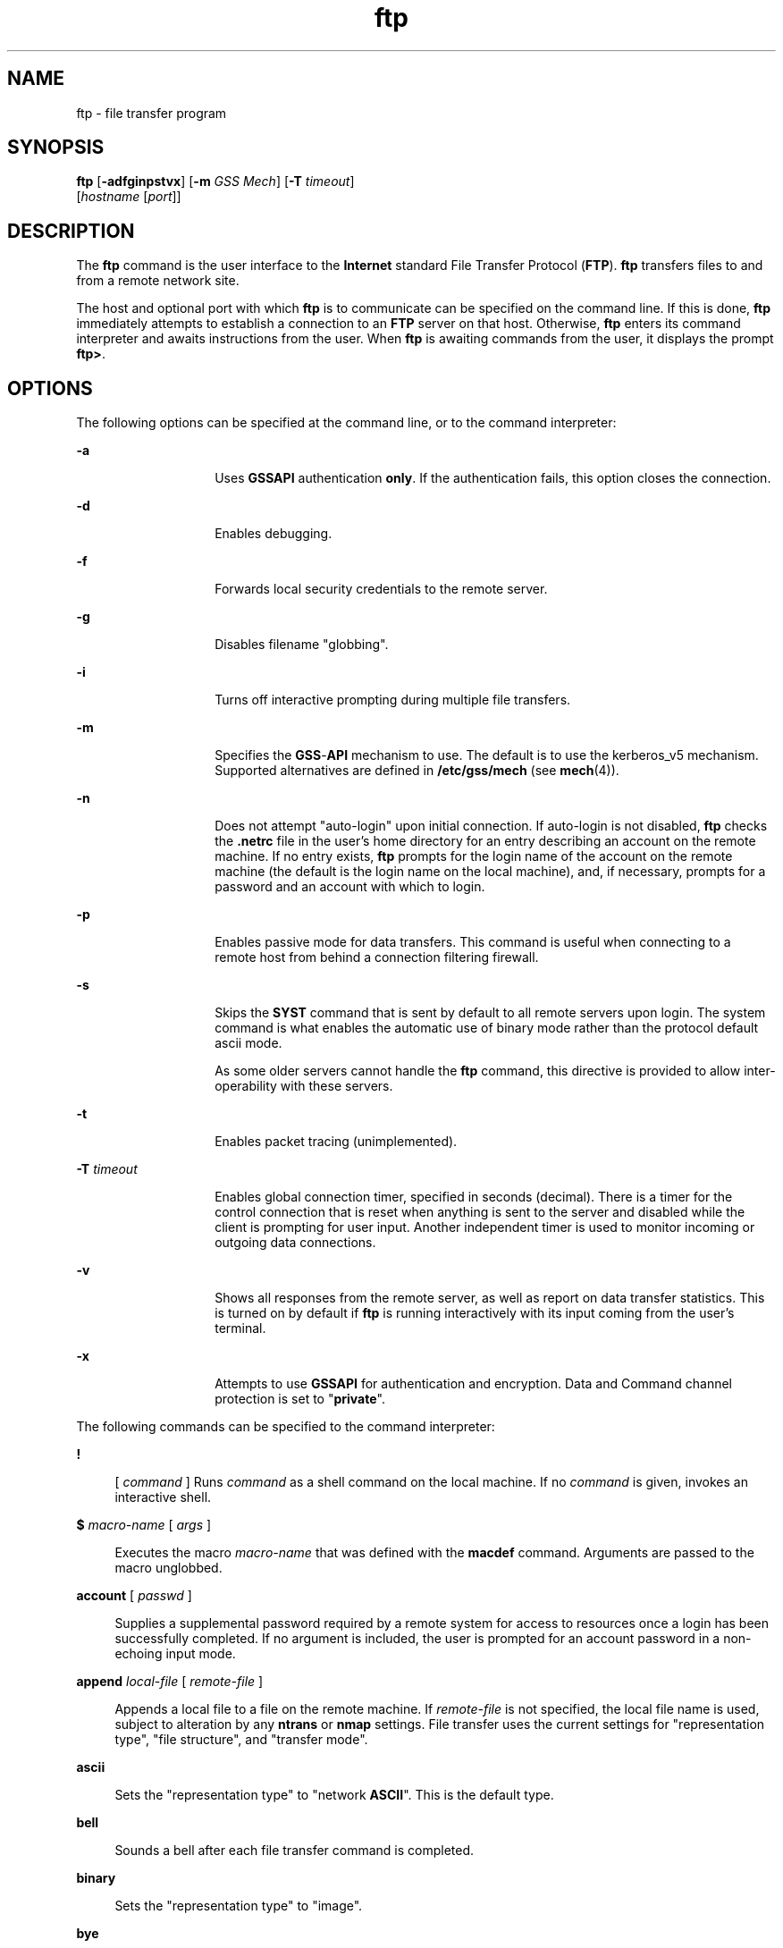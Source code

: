 '\" te
.\" Copyright 1989 AT&T
.\" Copyright (c) 2006, 2015, Oracle and/or its affiliates. All rights    reserved.
.TH ftp 1 "19 May 2015" "SunOS 5.11" "User Commands"
.SH NAME
ftp \- file transfer program
.SH SYNOPSIS
.LP
.nf
\fBftp\fR [\fB-adfginpstvx\fR] [\fB-m\fR \fIGSS Mech\fR] [\fB-T\fR \fItimeout\fR] 
     [\fIhostname\fR [\fIport\fR]]
.fi

.SH DESCRIPTION
.sp
.LP
The \fBftp\fR command is the user interface to the \fBInternet\fR standard File Transfer Protocol (\fBFTP\fR). \fBftp\fR transfers files to and from a remote network site.
.sp
.LP
The host and optional port with which \fBftp\fR is to communicate can be specified on the command line. If this is done, \fBftp\fR immediately attempts to establish a connection to an \fBFTP\fR server on that host. Otherwise, \fBftp\fR enters its command interpreter and awaits instructions from the user. When \fBftp\fR is awaiting commands from the user, it displays the prompt \fBftp>\fR.
.SH OPTIONS
.sp
.LP
The following options can be specified at the command line, or to the command interpreter:
.sp
.ne 2
.mk
.na
\fB\fB-a\fR\fR
.ad
.RS 14n
.rt  
Uses \fBGSSAPI\fR authentication \fBonly\fR. If the authentication fails, this option closes the connection.
.RE

.sp
.ne 2
.mk
.na
\fB\fB-d\fR\fR
.ad
.RS 14n
.rt  
Enables debugging.
.RE

.sp
.ne 2
.mk
.na
\fB\fB-f\fR\fR
.ad
.RS 14n
.rt  
Forwards local security credentials to the remote server.
.RE

.sp
.ne 2
.mk
.na
\fB\fB-g\fR\fR
.ad
.RS 14n
.rt  
Disables filename "globbing".
.RE

.sp
.ne 2
.mk
.na
\fB\fB-i\fR\fR
.ad
.RS 14n
.rt  
Turns off interactive prompting during multiple file transfers.
.RE

.sp
.ne 2
.mk
.na
\fB\fB-m\fR\fR
.ad
.RS 14n
.rt  
Specifies the \fBGSS\fR-\fBAPI\fR mechanism to use. The default is to use the kerberos_v5 mechanism. Supported alternatives are defined in \fB/etc/gss/mech\fR (see \fBmech\fR(4)).
.RE

.sp
.ne 2
.mk
.na
\fB\fB-n\fR\fR
.ad
.RS 14n
.rt  
Does not attempt "auto-login" upon initial connection. If auto-login is not disabled, \fBftp\fR checks the \fB\&.netrc\fR file in the user's home directory for an entry describing an account on the remote machine. If no entry exists, \fBftp\fR prompts for the login name of the account on the remote machine (the default is the login name on the local machine), and, if necessary, prompts for a password and an account with which to login.
.RE

.sp
.ne 2
.mk
.na
\fB\fB-p\fR\fR
.ad
.RS 14n
.rt  
Enables passive mode for data transfers. This command is useful when connecting to a remote host from behind a connection filtering firewall.
.RE

.sp
.ne 2
.mk
.na
\fB\fB-s\fR\fR
.ad
.RS 14n
.rt  
Skips the \fBSYST\fR command that is sent by default to all remote servers upon login. The system command is what enables the automatic use of binary mode rather than the protocol default ascii mode.
.sp
As some older servers cannot handle the \fBftp\fR command, this directive is provided to allow inter-operability with these servers. 
.RE

.sp
.ne 2
.mk
.na
\fB\fB-t\fR\fR
.ad
.RS 14n
.rt  
Enables packet tracing (unimplemented).
.RE

.sp
.ne 2
.mk
.na
\fB\fB-T\fR \fItimeout\fR\fR
.ad
.RS 14n
.rt  
Enables global connection timer, specified in seconds (decimal). There is a timer for the control connection that is reset when anything is sent to the server and disabled while the client is prompting for user input. Another independent timer is used to monitor incoming or outgoing data connections.
.RE

.sp
.ne 2
.mk
.na
\fB\fB-v\fR\fR
.ad
.RS 14n
.rt  
Shows all responses from the remote server, as well as report on data transfer statistics. This is turned on by default if \fBftp\fR is running interactively with its input coming from the user's terminal.
.RE

.sp
.ne 2
.mk
.na
\fB\fB-x\fR\fR
.ad
.RS 14n
.rt  
Attempts to use \fBGSSAPI\fR for authentication and encryption. Data and Command channel protection is set to "\fBprivate\fR".
.RE

.sp
.LP
The following commands can be specified to the command interpreter:
.sp
.ne 2
.mk
.na
\fB\fB!\fR\fR
.ad
.sp .6
.RS 4n
[ \fIcommand\fR ] Runs \fIcommand\fR as a shell command on the local machine. If no \fIcommand\fR is given, invokes an interactive shell.
.RE

.sp
.ne 2
.mk
.na
\fB\fB$\fR \fImacro-name\fR [ \fIargs\fR ]\fR
.ad
.sp .6
.RS 4n
Executes the macro \fImacro-name\fR that was defined with the \fBmacdef\fR command. Arguments are passed to the macro unglobbed.
.RE

.sp
.ne 2
.mk
.na
\fB\fBaccount\fR [ \fIpasswd\fR ]\fR
.ad
.sp .6
.RS 4n
Supplies a supplemental password required by a remote system for access to resources once a login has been successfully completed. If no argument is included, the user is prompted for an account password in a non-echoing input mode.
.RE

.sp
.ne 2
.mk
.na
\fB\fBappend\fR \fIlocal-file\fR [ \fIremote-file\fR ]\fR
.ad
.sp .6
.RS 4n
Appends a local file to a file on the remote machine. If \fIremote-file\fR is not specified, the local file name is used, subject to alteration by any \fBntrans\fR or \fBnmap\fR settings. File transfer uses the current settings for "representation type", "file structure", and "transfer mode".
.RE

.sp
.ne 2
.mk
.na
\fB\fBascii\fR\fR
.ad
.sp .6
.RS 4n
Sets the "representation type" to "network \fBASCII\fR". This is the default type.
.RE

.sp
.ne 2
.mk
.na
\fB\fBbell\fR\fR
.ad
.sp .6
.RS 4n
Sounds a bell after each file transfer command is completed.
.RE

.sp
.ne 2
.mk
.na
\fB\fBbinary\fR\fR
.ad
.sp .6
.RS 4n
Sets the "representation type" to "image".
.RE

.sp
.ne 2
.mk
.na
\fB\fBbye\fR\fR
.ad
.sp .6
.RS 4n
Terminates the \fBFTP\fR session with the remote server and exit \fBftp\fR. An \fBEOF\fR also terminates the session and exit.
.RE

.sp
.ne 2
.mk
.na
\fB\fBcase\fR\fR
.ad
.sp .6
.RS 4n
Toggles remote computer file name case mapping during \fBmget\fR commands. When \fBcase\fR is on (default is off), remote computer file names with all letters in upper case are written in the local directory with the letters mapped to lower case.
.RE

.sp
.ne 2
.mk
.na
\fB\fBcd\fR \fIremote-directory\fR\fR
.ad
.sp .6
.RS 4n
Changes the working directory on the remote machine to \fIremote-directory\fR.
.RE

.sp
.ne 2
.mk
.na
\fB\fBcdup\fR\fR
.ad
.sp .6
.RS 4n
Changes the remote machine working directory to the parent of the current remote machine working directory.
.RE

.sp
.ne 2
.mk
.na
\fB\fBclear\fR\fR
.ad
.sp .6
.RS 4n
Sets the protection level on data transfers to "\fBclear\fR". If no \fBADAT\fR command succeeded, then this is the default protection level.
.RE

.sp
.ne 2
.mk
.na
\fB\fBclose\fR\fR
.ad
.sp .6
.RS 4n
Terminates the \fBFTP\fR session with the remote server, and return to the command interpreter. Any defined macros are erased.
.RE

.sp
.ne 2
.mk
.na
\fB\fBcr\fR\fR
.ad
.sp .6
.RS 4n
Toggles RETURN stripping during "network \fBASCII\fR" type file retrieval. Records are denoted by a RETURN/\fBLINEFEED\fR sequence during "network \fBASCII\fR" type file transfer. When \fBcr\fR is on (the default), RETURN characters are stripped from this sequence to conform with the UNIX system single \fBLINEFEED\fR record delimiter. Records on non-UNIX-system remote hosts can contain single \fBLINEFEED\fR characters; when an "network \fBASCII\fR" type transfer is made, these \fBLINEFEED\fR characters can be distinguished from a record delimiter only when \fBcr\fR is off.
.RE

.sp
.ne 2
.mk
.na
\fB\fBdelete\fR \fIremote-file\fR\fR
.ad
.sp .6
.RS 4n
Deletes the file \fIremote-file\fR on the remote machine.
.RE

.sp
.ne 2
.mk
.na
\fB\fBdebug\fR\fR
.ad
.sp .6
.RS 4n
Toggles debugging mode. When debugging is on, \fBftp\fR prints each command sent to the remote machine, preceded by the string \fB->\fR\&.
.RE

.sp
.ne 2
.mk
.na
\fB\fBdir\fR [ \fIremote-directory\fR [ \fIlocal-file\fR ]]\fR
.ad
.sp .6
.RS 4n
Prints a listing of the directory contents in the directory, \fIremote-directory\fR, and, optionally, placing the output in \fIlocal-file\fR. If no directory is specified, the current working directory on the remote machine is used. If no local file is specified, or \fIlocal-file\fR is \fB\(mi\fR, output is sent to the terminal.
.RE

.sp
.ne 2
.mk
.na
\fB\fBdisconnect\fR\fR
.ad
.sp .6
.RS 4n
A synonym for \fBclose\fR.
.RE

.sp
.ne 2
.mk
.na
\fB\fBform\fR [ \fIformat-name\fR ]\fR
.ad
.sp .6
.RS 4n
Sets the carriage control format subtype of the "representation type" to \fIformat-name\fR. The only valid \fIformat-name\fR is \fBnon-print\fR, which corresponds to the default "non-print" subtype.
.RE

.sp
.ne 2
.mk
.na
\fB\fBget\fR \fIremote-file\fR [ \fIlocal-file\fR ]\fR
.ad
.sp .6
.RS 4n
Retrieves the \fIremote-file\fR and store it on the local machine. If the local file name is not specified, it is given the same name it has on the remote machine, subject to alteration by the current \fBcase\fR, \fBntrans\fR, and \fBnmap\fR settings. The current settings for "representation type", "file structure", and "transfer mode" are used while transferring the file.
.RE

.sp
.ne 2
.mk
.na
\fB\fBglob\fR\fR
.ad
.sp .6
.RS 4n
Toggles filename expansion, or "globbing", for \fBmdelete\fR, \fBmget\fR and \fBmput\fR. If globbing is turned off, filenames are taken literally.
.sp
Globbing for \fBmput\fR is done as in \fBsh\fR(1). For \fBmdelete\fR and \fBmget\fR, each remote file name is expanded separately on the remote machine, and the lists are not merged.
.sp
Expansion of a directory name is likely to be radically different from expansion of the name of an ordinary file: the exact result depends on the remote operating system and \fBFTP\fR server, and can be previewed with the command, \fBmls\fR \fIremote-files\fR \(mi.
.sp
\fBmget\fR and \fBmput\fR are not meant to transfer entire directory subtrees of files. You can do this by transferring a \fBtar\fR(1) archive of the subtree (using a "representation type" of "image" as set by the \fBbinary\fR command).
.RE

.sp
.ne 2
.mk
.na
\fB\fBhash\fR\fR
.ad
.sp .6
.RS 4n
Toggles hash-sign (\fB#\fR) printing for each data block transferred. The size of a data block is 8192 bytes.
.RE

.sp
.ne 2
.mk
.na
\fB\fBhelp\fR [ \fIcommand\fR ]\fR
.ad
.sp .6
.RS 4n
Prints an informative message about the meaning of \fIcommand\fR. If no argument is given, \fBftp\fR prints a list of the known commands.
.RE

.sp
.ne 2
.mk
.na
\fB\fBlcd\fR [ \fIdirectory\fR ]\fR
.ad
.sp .6
.RS 4n
Changes the working directory on the local machine. If no \fIdirectory\fR is specified, the user's home directory is used.
.RE

.sp
.ne 2
.mk
.na
\fB\fBls\fR [ \fB-al\fR | \fIremote-directory\fR [ \fIlocal-file\fR ]]\fR
.ad
.sp .6
.RS 4n
By default, prints an abbreviated listing of the contents of a directory on the remote machine. This default behavior can be changed to make \fBls\fR a synonym of the \fBdir\fR command. This change can be achieved by setting \fBFTP_LS_SENDS_NLST\fR to '\fBno\fR' in \fB/etc/default/ftp\fR or in the environment. See \fBftp\fR(4) for details.
.sp
The \fB-a\fR option lists all entries, including those that begin with a dot (\fB\&.\fR), which are normally not listed. The \fB-l\fR option lists files in long format, giving mode, number of links, owner, group, size in bytes, and time of last modification for each file. If the file is a special file, the size field instead contains the major and minor device numbers rather than a size. If the file is a symbolic link, the filename is printed followed by "\fB\(->\fR" and the pathname of the referenced file.
.sp
If \fIremote-directory\fR is left unspecified, the current working directory is used.
.sp
If no local file is specified, or if \fIlocal-file\fR is \fB\(mi\fR, the output is sent to the terminal.
.RE

.sp
.ne 2
.mk
.na
\fB\fBmacdef\fR \fImacro-name\fR\fR
.ad
.sp .6
.RS 4n
Defines a macro. Subsequent lines are stored as the macro \fImacro-name\fR. A null line (consecutive \fBNEWLINE\fR characters in a file or RETURN characters from the terminal) terminates macro input mode. There is a limit of 16 macros and 4096 total characters in all defined macros. Macros remain defined until a \fBclose\fR command is executed.
.sp
The macro processor interprets \fB$\fR and \fB\e\fR as special characters. A \fB$\fR followed by a number (or numbers) is replaced by the corresponding argument on the macro invocation command line. A \fB$\fR followed by an \fBi\fR signals that macro processor that the executing macro is to be looped. On the first pass, \fB$i\fR is replaced by the first argument on the macro invocation command line; on the second pass, it is replaced by the second argument, and so on. A \fB\e\fR followed by any character is replaced by that character. Use the \fB\e\fR to prevent special treatment of the \fB$\fR.
.RE

.sp
.ne 2
.mk
.na
\fB\fBmdelete\fR \fIremote-files\fR\fR
.ad
.sp .6
.RS 4n
Deletes the \fIremote-files\fR on the remote machine.
.RE

.sp
.ne 2
.mk
.na
\fB\fBmdir\fR \fIremote-files local-file\fR\fR
.ad
.sp .6
.RS 4n
Like \fBdir\fR, except multiple remote files can be specified. If interactive prompting is on, \fBftp\fR prompts the user to verify that the last argument is indeed the target local file for receiving \fBmdir\fR output.
.RE

.sp
.ne 2
.mk
.na
\fB\fBmget\fR \fIremote-files\fR\fR
.ad
.sp .6
.RS 4n
Expands the \fIremote-files\fR on the remote machine and do a \fBget\fR for each file name thus produced. See \fBglob\fR for details on the filename expansion. Resulting file names are processed according to \fBcase\fR, \fBntrans\fR, and \fBnmap\fR settings. Files are transferred into the local working directory, which can be changed with \fBlcd\fR \fIdirectory\fR. New local directories can be created with \fB! mkdir\fR \fIdirectory\fR.
.RE

.sp
.ne 2
.mk
.na
\fB\fBmkdir\fR \fIdirectory-name\fR\fR
.ad
.sp .6
.RS 4n
Makes a directory on the remote machine.
.RE

.sp
.ne 2
.mk
.na
\fB\fBmls\fR \fIremote-files local-file\fR\fR
.ad
.sp .6
.RS 4n
Like \fBls\fR(1), except multiple remote files can be specified. If interactive prompting is on, \fBftp\fR prompts the user to verify that the last argument is indeed the target local file for receiving \fBmls\fR output.
.RE

.sp
.ne 2
.mk
.na
\fB\fBmode\fR [ \fImode-name\fR ]\fR
.ad
.sp .6
.RS 4n
Sets the "transfer mode" to \fImode-name\fR. The only valid \fImode-name\fR is \fBstream\fR, which corresponds to the default "stream" mode. This implementation only supports \fBstream\fR, and requires that it be specified.
.RE

.sp
.ne 2
.mk
.na
\fB\fBmput\fR \fIlocal-files\fR\fR
.ad
.sp .6
.RS 4n
Expands wild cards in the list of local files given as arguments and do a \fBput\fR for each file in the resulting list. See \fBglob\fR for details of filename expansion. Resulting file names are processed according to \fBntrans\fR and \fBnmap\fR settings.
.RE

.sp
.ne 2
.mk
.na
\fB\fBnlist\fR [ \fB-al\fR | \fIremote-directory\fR [ \fIlocal-file\fR ]]\fR
.ad
.sp .6
.RS 4n
Prints an abbreviated listing of the contents of a directory on the remote machine, listing only those files that can be retrieved by the \fBget\fR command, unless the \fB-a\fR or \fB-l\fR option is used. If \fIremote-directory\fR is left unspecified, the current working directory is used.
.sp
The \fB-a\fR option lists all entries, including those that begin with a dot (\fB\&.\fR), which are normally not listed. The \fB-l\fR option lists files in long format the same way it does when used with the \fBls\fR command.
.RE

.sp
.ne 2
.mk
.na
\fB\fBnmap\fR [ \fIinpattern outpattern\fR ]\fR
.ad
.sp .6
.RS 4n
Sets or unsets the filename mapping mechanism. If no arguments are specified, the filename mapping mechanism is unset. If arguments are specified, remote filenames are mapped during \fBmput\fR commands and \fBput\fR commands issued without a specified remote target filename. If arguments are specified, local filenames are mapped during \fBmget\fR commands and \fBget\fR commands issued without a specified local target filename.
.sp
This command is useful when connecting to a non-UNIX-system remote host with different file naming conventions or practices. The mapping follows the pattern set by \fIinpattern\fR and \fIoutpattern\fR. \fIinpattern\fR is a template for incoming filenames (which can have already been processed according to the \fBntrans\fR and \fBcase\fR settings). Variable templating is accomplished by including the sequences \fB$1\fR, \fB$2\fR, .\|.\|.\|, \fB$9\fR in \fIinpattern\fR. Use \fB\e\fR to prevent this special treatment of the \fB$\fR character. All other characters are treated literally, and are used to determine the \fBnmap\fR \fIinpattern\fR variable values.
.sp
For example, given \fIinpattern\fR \fB$1.$2\fR and the remote file name \fBmydata.data\fR, \fB$1\fR would have the value \fBmydata\fR, and \fB$2\fR would have the value \fBdata\fR.
.sp
The \fIoutpattern\fR determines the resulting mapped filename. The sequences \fB$1\fR, \fB$2\fR, .\|.\|.\|, \fB$9\fR are replaced by any value resulting from the \fIinpattern\fR template. The sequence \fB$0\fR is replaced by the original filename. Additionally, the sequence [\fI\|seq1\|\fR,\fI\|seq2\|\fR] is replaced by \fIseq1\fR if \fIseq1\fR is not a null string; otherwise it is replaced by \fIseq2\fR.
.sp
For example, the command \fBnmap $1.$2.$3 [$1,$2].[$2,file]\fR would yield the output filename \fBmyfile.data\fR for input filenames \fBmyfile.data\fR and \fBmyfile.data.old\fR, \fBmyfile.file\fR for the input filename \fBmyfile\fR, and \fBmyfile.myfile\fR for the input filename \fB\&.myfile\fR. \fBSPACE\fR characters can be included in \fIoutpattern\fR, as in the example \fBnmap $1 | sed "s/ *$//" > $1\fR. Use the \fB\e\fR character to prevent special treatment of the \fB$\fR, \fB[\fR, \fB]\fR, and \fB,\fR, characters.
.RE

.sp
.ne 2
.mk
.na
\fB\fBntrans\fR [ \fIinchars\fR [ \fIoutchars\fR ] ]\fR
.ad
.sp .6
.RS 4n
Sets or unsets the filename character translation mechanism. If no arguments are specified, the filename character translation mechanism is unset. If arguments are specified, characters in remote filenames are translated during \fBmput\fR commands and \fBput\fR commands issued without a specified remote target filename, and characters in local filenames are translated during \fBmget\fR commands and \fBget\fR commands issued without a specified local target filename.
.sp
This command is useful when connecting to a non-UNIX-system remote host with different file naming conventions or practices. Characters in a filename matching a character in \fIinchars\fR are replaced with the corresponding character in \fIoutchars\fR. If the character's position in \fIinchars\fR is longer than the length of \fIoutchars\fR, the character is deleted from the file name.
.sp
Only 16 characters can be translated when using the \fBntrans\fR command under \fBftp\fR. Use \fBcase\fR (described above) if needing to convert the entire alphabet.
.RE

.sp
.ne 2
.mk
.na
\fB\fBopen\fR \fIhost\fR [ \fIport\fR ]\fR
.ad
.sp .6
.RS 4n
Establishes a connection to the specified \fIhost\fR \fBFTP\fR server. An optional port number can be supplied, in which case, \fBftp\fR attempts to contact an \fBFTP\fR server at that port. If the \fIauto-login\fR option is on (default setting), \fBftp\fR also attempts to automatically log the user in to the \fBFTP\fR server.
.RE

.sp
.ne 2
.mk
.na
\fB\fBpassive\fR\fR
.ad
.sp .6
.RS 4n
Toggles passive mode. When passive mode is turned on, the ftp client sends the \fBPASV\fR command requesting that the \fBFTP\fR server open a port for the data connection and return the address of that port. The remote server listens on that port and the client connects to it. When passive mode is turned off, the ftp client sends the \fBPORT\fR command to the server specifying an address for the remote server to connect back to. Passive mode is useful when the connections to the ftp client are controlled, for example, when behind a firewall. When connecting to an IPv6-enabled \fBFTP\fR server, \fBEPSV\fR can be used in place of \fBPASV\fR and \fBEPRT\fR in place of \fBPORT\fR.
.RE

.sp
.ne 2
.mk
.na
\fB\fBprivate\fR\fR
.ad
.sp .6
.RS 4n
Sets the protection level on data transfers to "\fBprivate\fR". Data transmissions are confidentiality\(em and integrity\(emprotected by encryption. If no \fBADAT\fR command succeeded, then the only possible level is "clear".
.RE

.sp
.ne 2
.mk
.na
\fB\fBprompt\fR\fR
.ad
.sp .6
.RS 4n
Toggles interactive prompting. Interactive prompting occurs during multiple file transfers to allow the user to selectively retrieve or store files. By default, prompting is turned on. If prompting is turned off, any \fBmget\fR or \fBmput\fR transfers all files, and any \fBmdelete\fR deletes all files.
.RE

.sp
.ne 2
.mk
.na
\fB\fBprotect\fR \fIprotection-level\fR\fR
.ad
.sp .6
.RS 4n
Sets the protection level on data transfers to \fIprotection-level\fR. The valid protection levels are "\fBclear\fR" for unprotected data transmissions, "\fBsafe\fR" for data transmissions that are integrity-protected by cryptographic checksum, and "\fBprivate\fR" for data transmissions that are confidentiality\(em and integrity\(em protected by encryption. If no \fBADAT\fR command succeeded, then the only possible level is "\fBclear\fR". If no level is specified, the current level is printed. The default protection level is "\fBclear\fR".
.RE

.sp
.ne 2
.mk
.na
\fB\fBproxy\fR \fIftp-command\fR\fR
.ad
.sp .6
.RS 4n
Executes an \fBFTP\fR command on a secondary control connection. This command allows simultaneous connection to two remote \fBFTP\fR servers for transferring files between the two servers. The first \fBproxy\fR command should be an \fBopen\fR, to establish the secondary control connection. Enter the command \fBproxy\fR \fB?\fR to see other \fBFTP\fR commands executable on the secondary connection.
.sp
The following commands behave differently when prefaced by \fBproxy\fR: \fBopen\fR does not define new macros during the auto-login process, \fBclose\fR does not erase existing macro definitions, \fBget\fR and \fBmget\fR transfer files from the host on the primary control connection to the host on the secondary control connection, and \fBput\fR, \fBmputd\fR, and \fBappend\fR transfer files from the host on the secondary control connection to the host on the primary control connection.
.sp
Third party file transfers depend upon support of the \fBPASV\fR command by the server on the secondary control connection.
.RE

.sp
.ne 2
.mk
.na
\fB\fBput\fR \fIlocal-file\fR [ \fIremote-file\fR ]\fR
.ad
.sp .6
.RS 4n
Stores a local file on the remote machine. If \fIremote-file\fR is left unspecified, the local file name is used after processing according to any \fBntrans\fR or \fBnmap\fR settings in naming the remote file. File transfer uses the current settings for "representation type", "file structure", and "transfer mode".
.RE

.sp
.ne 2
.mk
.na
\fB\fBpwd\fR\fR
.ad
.sp .6
.RS 4n
Prints the name of the current working directory on the remote machine.
.RE

.sp
.ne 2
.mk
.na
\fB\fBquit\fR\fR
.ad
.sp .6
.RS 4n
A synonym for \fBbye\fR.
.RE

.sp
.ne 2
.mk
.na
\fB\fBquote\fR \fIarg1 arg2\fR ...\fR
.ad
.sp .6
.RS 4n
Sends the arguments specified, verbatim, to the remote \fBFTP\fR server. A single \fBFTP\fR reply code is expected in return. (The \fBremotehelp\fR command displays a list of valid arguments.)
.sp
\fBquote\fR should be used only by experienced users who are familiar with the FTP protocol.
.RE

.sp
.ne 2
.mk
.na
\fB\fBrecv\fR \fIremote-file\fR [ \fIlocal-file\fR ]\fR
.ad
.sp .6
.RS 4n
A synonym for \fBget\fR.
.RE

.sp
.ne 2
.mk
.na
\fB\fBreget\fR \fIremote-file\fR [ \fIlocal-file\fR ]\fR
.ad
.sp .6
.RS 4n
The \fBreget\fR command acts like \fBget\fR, except that if \fIlocal-file\fR exists and is smaller than \fIremote-file\fR, \fIlocal-file\fR is presumed to be a partially transferred copy of \fIremote-file\fR and the transfer is continued from the apparent point of failure. This command is useful when transferring large files over networks that are prone to dropping connections.
.RE

.sp
.ne 2
.mk
.na
\fB\fBremotehelp\fR [ \fIcommand-name\fR ]\fR
.ad
.sp .6
.RS 4n
Requests help from the remote \fBFTP\fR server. If a \fIcommand-name\fR is specified it is supplied to the server as well.
.RE

.sp
.ne 2
.mk
.na
\fB\fBrename\fR \fIfrom to\fR\fR
.ad
.sp .6
.RS 4n
Renames the file \fIfrom\fR on the remote machine to have the name \fIto\fR.
.RE

.sp
.ne 2
.mk
.na
\fB\fBreset\fR\fR
.ad
.sp .6
.RS 4n
Clears reply queue. This command re-synchronizes command/reply sequencing with the remote \fBFTP\fR server. Resynchronization can be necessary following a violation of the \fBFTP\fR protocol by the remote server.
.RE

.sp
.ne 2
.mk
.na
\fB\fBrestart\fR [ \fImarker\fR ]\fR
.ad
.sp .6
.RS 4n
Restarts the immediately following \fBget\fR or \fBput\fR at the indicated marker. On UNIX systems, \fImarker\fR is usually a byte offset into the file. When followed by an \fBmget\fR, the \fBrestart\fR applies to the first \fBget\fR performed. Specifying a \fImarker\fR of \fB0\fR clears the restart marker. If no argument is specified, the current restart status is displayed.
.RE

.sp
.ne 2
.mk
.na
\fB\fBrmdir\fR \fIdirectory-name\fR\fR
.ad
.sp .6
.RS 4n
Deletes a directory on the remote machine.
.RE

.sp
.ne 2
.mk
.na
\fB\fBrunique\fR\fR
.ad
.sp .6
.RS 4n
Toggles storing of files on the local system with unique filenames. If a file already exists with a name equal to the target local filename for a \fBget\fR or \fBmget\fR command, a \fB\&.1\fR is appended to the name. If the resulting name matches another existing file, a \fB\&.2\fR is appended to the original name. If this process continues up to \fB\&.99\fR, an error message is printed, and the transfer does not take place. The generated unique filename is reported. \fBrunique\fR does not affect local files generated from a shell command. The default value is off.
.RE

.sp
.ne 2
.mk
.na
\fB\fBsafe\fR\fR
.ad
.sp .6
.RS 4n
Sets the protection level on data transfers to "\fBsafe\fR". Data transmissions are integrity-protected by cryptographic checksum. If no \fBADAT\fR command succeeded, then the only possible level is "\fBclear\fR".
.RE

.sp
.ne 2
.mk
.na
\fB\fBsend\fR \fIlocal-file\fR [ \fIremote-file\fR ]\fR
.ad
.sp .6
.RS 4n
A synonym for \fBput\fR.
.RE

.sp
.ne 2
.mk
.na
\fB\fBsendport\fR\fR
.ad
.sp .6
.RS 4n
Toggles the use of \fBPORT\fR commands. By default, \fBftp\fR attempts to use a \fBPORT\fR command when establishing a connection for each data transfer. The use of \fBPORT\fR commands can prevent delays when performing multiple file transfers. If the \fBPORT\fR command fails, \fBftp\fR uses the default data port. When the use of \fBPORT\fR commands is disabled, no attempt is made to use \fBPORT\fR commands for each data transfer. This is useful when connected to certain \fBFTP\fR implementations that ignore \fBPORT\fR commands but incorrectly indicate they have been accepted.
.RE

.sp
.ne 2
.mk
.na
\fB\fBsite\fR \fIarg1\fR [ \fIarg2\fR ] ...\fR
.ad
.sp .6
.RS 4n
Sends the arguments specified, verbatim, to the remote \fBFTP\fR server as a \fBSITE\fR command.
.RE

.sp
.ne 2
.mk
.na
\fB\fBstatus\fR\fR
.ad
.sp .6
.RS 4n
Show the current status of \fBftp\fR.
.RE

.sp
.ne 2
.mk
.na
\fB\fBstruct\fR [ \fIstruct-name\fR ]\fR
.ad
.sp .6
.RS 4n
Sets the file structure to \fIstruct-name\fR. The only valid \fIstruct-name\fR is \fBfile\fR, which corresponds to the default "file" structure. The implementation only supports \fBfile\fR, and requires that it be specified.
.RE

.sp
.ne 2
.mk
.na
\fB\fBsunique\fR\fR
.ad
.sp .6
.RS 4n
Toggles storing of files on remote machine under unique file names. The remote \fBFTP\fR server must support the \fBSTOU\fR command for successful completion. The remote server reports the unique name. Default value is off.
.RE

.sp
.ne 2
.mk
.na
\fB\fBtcpwindow\fR [ \fIsize\fR ]\fR
.ad
.sp .6
.RS 4n
Sets the \fBTCP\fR window size to be used for data connections. Specifying a size of \fB0\fR stops the explicit setting of the \fBTCP\fR window size on data connections. If no argument is specified, the current setting is displayed.
.RE

.sp
.ne 2
.mk
.na
\fB\fBtenex\fR\fR
.ad
.sp .6
.RS 4n
Sets the "representation type" to that needed to talk to \fBTENEX\fR machines.
.RE

.sp
.ne 2
.mk
.na
\fB\fBtrace\fR\fR
.ad
.sp .6
.RS 4n
Toggles packet tracing (unimplemented).
.RE

.sp
.ne 2
.mk
.na
\fB\fBtype\fR [ \fItype-name\fR ]\fR
.ad
.sp .6
.RS 4n
Sets the "representation type" to \fItype-name\fR. The valid \fItype-name\fRs are \fBascii\fR for "network \fBASCII\fR", \fBbinary\fR or \fBimage\fR for "image", and \fBtenex\fR for "local byte size" with a byte size of 8 (used to talk to \fBTENEX\fR machines). If no type is specified, the current type is printed. The default type is "network \fBASCII\fR".
.RE

.sp
.ne 2
.mk
.na
\fB\fBuser\fR \fIuser-name\fR [ \fIpassword\fR [ \fIaccount\fR ]]\fR
.ad
.sp .6
.RS 4n
Identify yourself to the remote \fBFTP\fR server. If the password is not specified and the server requires it, \fBftp\fR prompts the user for it (after disabling local echo). If an account field is not specified, and the \fBFTP\fR server requires it, the user is prompted for it. If an account field is specified, an account command is relayed to the remote server after the login sequence is completed if the remote server did not require it for logging in. Unless \fBftp\fR is invoked with "auto-login" disabled, this process is done automatically on initial connection to the \fBFTP\fR server.
.RE

.sp
.ne 2
.mk
.na
\fB\fBverbose\fR\fR
.ad
.sp .6
.RS 4n
Toggles verbose mode. In verbose mode, all responses from the \fBFTP\fR server are displayed to the user. In addition, if verbose mode is on, when a file transfer completes, statistics regarding the efficiency of the transfer are reported. By default, verbose mode is on if \fBftp\fR's commands are coming from a terminal, and off otherwise.
.RE

.sp
.ne 2
.mk
.na
\fB\fB?\fR [ \fIcommand\fR ]\fR
.ad
.sp .6
.RS 4n
A synonym for \fBhelp\fR.
.RE

.sp
.LP
Command arguments which have embedded spaces can be quoted with quote (\fB"\fR) marks.
.sp
.LP
If any command argument which is not indicated as being optional is not specified, \fBftp\fR prompts for that argument.
.SH ABORTING A FILE TRANSFER
.sp
.LP
To abort a file transfer, use the terminal interrupt key. Sending transfers is immediately halted. Receiving transfers are halted by sending an \fBFTP\fR protocol \fBABOR\fR command to the remote server, and discarding any further data received. The speed at which this is accomplished depends upon the remote server's support for \fBABOR\fR processing. If the remote server does not support the \fBABOR\fR command, an \fBftp>\fR prompt does not appear until the remote server has completed sending the requested file.
.sp
.LP
The terminal interrupt key sequence is ignored when \fBftp\fR has completed any local processing and is awaiting a reply from the remote server. A long delay in this mode can result from the \fBABOR\fR processing described above, or from unexpected behavior by the remote server, including violations of the ftp protocol. If the delay results from unexpected remote server behavior, the local \fBftp\fR program must be killed by hand.
.SH FILE NAMING CONVENTIONS
.sp
.LP
Local files specified as arguments to \fBftp\fR commands are processed according to the following rules.
.sp
.ne 2
.mk
.na
\fB1)\fR
.ad
.RS 6n
.rt  
If the file name \fB\(mi\fR is specified, the standard input (for reading) or standard output (for writing) is used.
.RE

.sp
.ne 2
.mk
.na
\fB2)\fR
.ad
.RS 6n
.rt  
If the first character of the file name is \fB|\fR, the remainder of the argument is interpreted as a shell command. \fBftp\fR then forks a shell, using \fBpopen\fR(3C) with the argument supplied, and reads (writes) from the standard output (standard input) of that shell. If the shell command includes SPACE characters, the argument must be quoted; for example, \fB| ls\fR \fB-lt\fR. A particularly useful example of this mechanism is: \fB"dir | more"\fR.
.RE

.sp
.ne 2
.mk
.na
\fB3)\fR
.ad
.RS 6n
.rt  
Failing the above checks, if globbing is enabled, local file names are expanded according to the rules used in the \fBsh\fR(1); see the \fBglob\fR command. If the \fBftp\fR command expects a single local file (for example, \fBput\fR), only the first filename generated by the globbing operation is used.
.RE

.sp
.ne 2
.mk
.na
\fB4)\fR
.ad
.RS 6n
.rt  
For \fBmget\fR commands and \fBget\fR commands with unspecified local file names, the local filename is the remote filename, which can be altered by a \fBcase\fR, \fBntrans\fR, or \fBnmap\fR setting. The resulting filename can then be altered if \fBrunique\fR is on.
.RE

.sp
.ne 2
.mk
.na
\fB5)\fR
.ad
.RS 6n
.rt  
For \fBmput\fR commands and \fBput\fR commands with unspecified remote file names, the remote filename is the local filename, which can be altered by a \fBntrans\fR or \fBnmap\fR setting. The resulting filename can then be altered by the remote server if \fBsunique\fR is on.
.RE

.SH FILE TRANSFER PARAMETERS
.sp
.LP
The \fBFTP\fR specification specifies many parameters which can affect a file transfer.
.sp
.LP
The "representation type" can be one of "network \fBASCII\fR", "\fBEBCDIC\fR", "image", or "local byte size" with a specified byte size (for PDP-10's and PDP-20's mostly). The "network \fBASCII\fR" and "\fBEBCDIC\fR" types have a further subtype which specifies whether vertical format control (\fBNEWLINE\fR characters, form feeds, and so on) are to be passed through ("non-print"), provided in \fBTELNET\fR format ("\fBTELNET\fR format controls"), or provided in \fBASA\fR (\fBFORTRAN\fR) ("carriage control (\fBASA\fR)") format. \fBftp\fR supports the "network \fBASCII\fR" (subtype "non-print" only) and "image" types, plus "local byte size" with a byte size of 8 for communicating with \fBTENEX\fR machines.
.sp
.LP
The "file structure" can be one of \fBfile\fR (no record structure), \fBrecord\fR, or \fBpage\fR. \fBftp\fR supports only the default value, which is \fBfile\fR.
.sp
.LP
The "transfer mode" can be one of \fBstream\fR, \fBblock\fR, or \fBcompressed\fR. \fBftp\fR supports only the default value, which is \fBstream\fR.
.SH USAGE
.sp
.LP
See \fBlargefile\fR(5) for the description of the behavior of \fBftp\fR when encountering files greater than or equal to 2 Gbyte (2^31 bytes).
.sp
.LP
The \fBftp\fR command is IPv6-enabled. See \fBip6\fR(7P).
.SH FILES
.sp
.LP
\fB~/.netrc\fR
.SH ATTRIBUTES
.sp
.LP
See \fBattributes\fR(5) for descriptions of the following attributes:
.sp

.sp
.TS
tab() box;
cw(2.75i) |cw(2.75i) 
lw(2.75i) |lw(2.75i) 
.
ATTRIBUTE TYPEATTRIBUTE VALUE
_
Availabilitynetwork/ftp
_
CSIenabled
.TE

.SH SEE ALSO
.sp
.LP
\fBls\fR(1), \fBrcp\fR(1), \fBsh\fR(1), \fBtar\fR(1), \fBpopen\fR(3C), \fBftp\fR(4), \fBftpusers\fR(4), \fBmech\fR(4), \fBnetrc\fR(4), \fBattributes\fR(5), \fBlargefile\fR(5), \fBip6\fR(7P)
.sp
.LP
Allman, M., Ostermann, S., and Metz, C. \fIRFC 2428, FTP Extensions for IPv6 and NATs\fR. The Internet Society. September 1998.
.sp
.LP
Lunt, S. J. \fIRFC 2228, FTP Security Extensions\fR. Internet Draft. November 1993.
.sp
.LP
Postel, Jon, and Joyce Reynolds. \fIRFC 959, File Transfer Protocol (FTP )\fR. Network Information Center. October 1985.
.sp
.LP
Piscitello, D. \fIRFC 1639, FTP Operation Over Big Address Records (FOOBAR)\fR. Network Working Group. June 1994.
.SH NOTES
.sp
.LP
Failure to log in can arise from an explicit denial by the remote \fBFTP\fR server because the account is listed in \fB/etc/ftpusers\fR.  See  \fBftpusers\fR(4). 
.sp
.LP
Correct execution of many commands depends upon proper behavior by the remote server.
.sp
.LP
An error in the treatment of carriage returns in the 4.2 \fBBSD\fR code handling transfers with a "representation type" of "network \fBASCII\fR" has been corrected. This correction can result in incorrect transfers of binary files to and from 4.2 \fBBSD\fR servers using a "representation type" of "network \fBASCII\fR". Avoid this problem by using the "image" type.
